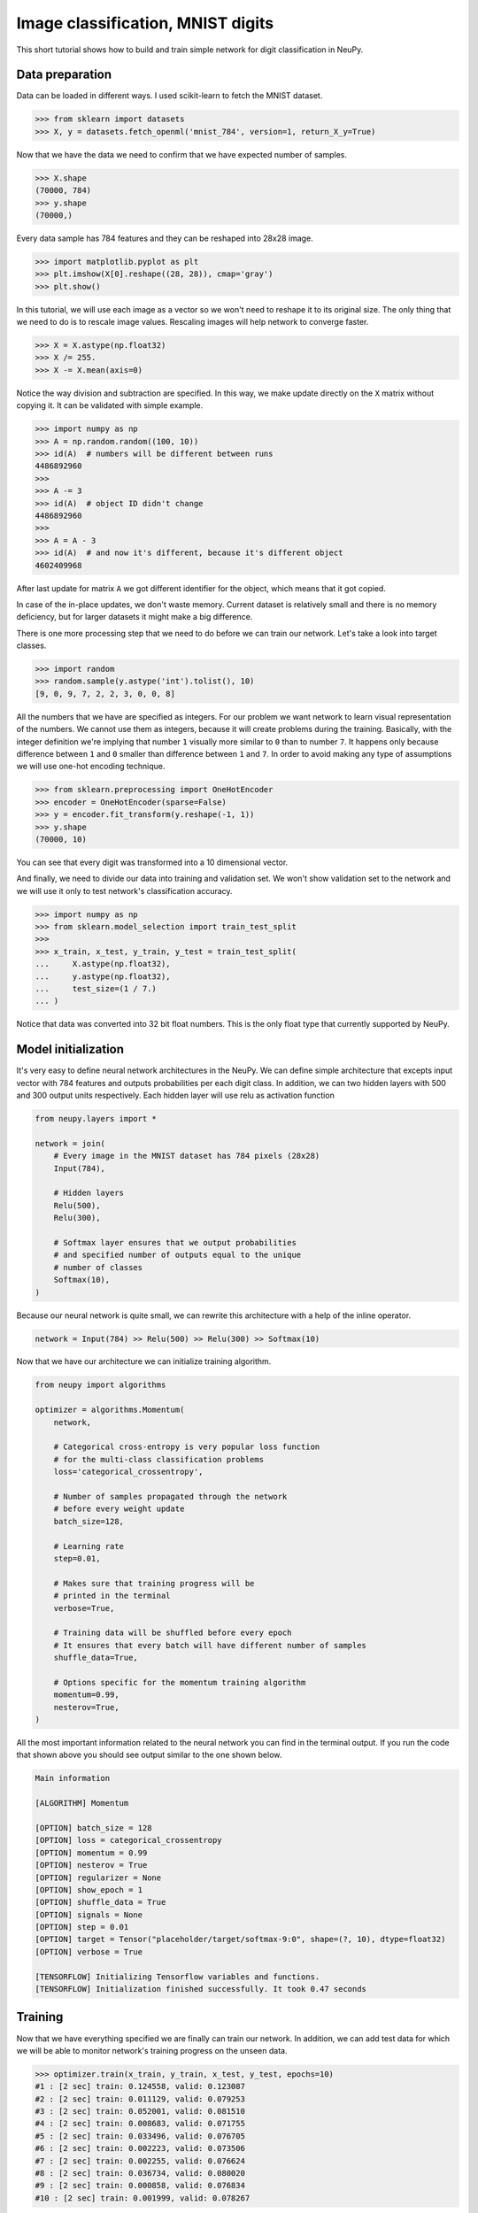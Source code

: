 .. _mnist-classification:

Image classification, MNIST digits
==================================

.. raw:: html

    <div class="short-description">
        <p>
        This short tutorial shows how to design and train simple network for digit classification in NeuPy.
        </p>
    </div>


.. image:: images/random-digits.png
    :align: center
    :alt: MNIST digits example

This short tutorial shows how to build and train simple network for digit classification in NeuPy.

Data preparation
----------------

Data can be loaded in different ways. I used scikit-learn to fetch the MNIST dataset.

.. code-block:: python

    >>> from sklearn import datasets
    >>> X, y = datasets.fetch_openml('mnist_784', version=1, return_X_y=True)

Now that we have the data we need to confirm that we have expected number of samples.

.. code-block:: python

    >>> X.shape
    (70000, 784)
    >>> y.shape
    (70000,)

Every data sample has 784 features and they can be reshaped into 28x28 image.

.. code-block:: python

    >>> import matplotlib.pyplot as plt
    >>> plt.imshow(X[0].reshape((28, 28)), cmap='gray')
    >>> plt.show()

.. image:: images/digit-example.png
    :width: 70%
    :align: center
    :alt: MNIST digit example

In this tutorial, we will use each image as a vector so we won't need to reshape it to its original size. The only thing that we need to do is to rescale image values. Rescaling images will help network to converge faster.

.. code-block:: python

    >>> X = X.astype(np.float32)
    >>> X /= 255.
    >>> X -= X.mean(axis=0)

Notice the way division and subtraction are specified. In this way, we make update directly on the ``X`` matrix without copying it. It can be validated with simple example.

.. code-block:: python

    >>> import numpy as np
    >>> A = np.random.random((100, 10))
    >>> id(A)  # numbers will be different between runs
    4486892960
    >>>
    >>> A -= 3
    >>> id(A)  # object ID didn't change
    4486892960
    >>>
    >>> A = A - 3
    >>> id(A)  # and now it's different, because it's different object
    4602409968

After last update for matrix ``A`` we got different identifier for the object, which means that it got copied.

In case of the in-place updates, we don't waste memory. Current dataset is relatively small and there is no memory deficiency, but for larger datasets it might make a big difference.

There is one more processing step that we need to do before we can train our network. Let's take a look into target classes.

.. code-block:: python

    >>> import random
    >>> random.sample(y.astype('int').tolist(), 10)
    [9, 0, 9, 7, 2, 2, 3, 0, 0, 8]

All the numbers that we have are specified as integers. For our problem we want network to learn visual representation of the numbers. We cannot use them as integers, because it will create problems during the training. Basically, with the integer definition we're implying that number ``1`` visually more similar to ``0`` than to number ``7``. It happens only because difference between ``1`` and ``0`` smaller than difference between ``1`` and ``7``. In order to avoid making any type of assumptions we will use one-hot encoding technique.

.. code-block:: python

    >>> from sklearn.preprocessing import OneHotEncoder
    >>> encoder = OneHotEncoder(sparse=False)
    >>> y = encoder.fit_transform(y.reshape(-1, 1))
    >>> y.shape
    (70000, 10)

You can see that every digit was transformed into a 10 dimensional vector.

And finally, we need to divide our data into training and validation set. We won't show validation set to the network and we will use it only to test network's classification accuracy.

.. code-block:: python

    >>> import numpy as np
    >>> from sklearn.model_selection import train_test_split
    >>>
    >>> x_train, x_test, y_train, y_test = train_test_split(
    ...     X.astype(np.float32),
    ...     y.astype(np.float32),
    ...     test_size=(1 / 7.)
    ... )

Notice that data was converted into 32 bit float numbers. This is the only float type that currently supported by NeuPy.

Model initialization
--------------------

It's very easy to define neural network architectures in the NeuPy. We can define simple architecture that excepts input vector with 784 features and outputs probabilities per each digit class. In addition, we can two hidden layers with 500 and 300 output units respectively. Each hidden layer will use relu as activation function

.. code-block:: python

    from neupy.layers import *

    network = join(
        # Every image in the MNIST dataset has 784 pixels (28x28)
        Input(784),

        # Hidden layers
        Relu(500),
        Relu(300),

        # Softmax layer ensures that we output probabilities
        # and specified number of outputs equal to the unique
        # number of classes
        Softmax(10),
    )

Because our neural network is quite small, we can rewrite this architecture with a help of the inline operator.

.. code-block:: python

    network = Input(784) >> Relu(500) >> Relu(300) >> Softmax(10)

Now that we have our architecture we can initialize training algorithm.

.. code-block:: python

    from neupy import algorithms

    optimizer = algorithms.Momentum(
        network,

        # Categorical cross-entropy is very popular loss function
        # for the multi-class classification problems
        loss='categorical_crossentropy',

        # Number of samples propagated through the network
        # before every weight update
        batch_size=128,

        # Learning rate
        step=0.01,

        # Makes sure that training progress will be
        # printed in the terminal
        verbose=True,

        # Training data will be shuffled before every epoch
        # It ensures that every batch will have different number of samples
        shuffle_data=True,

        # Options specific for the momentum training algorithm
        momentum=0.99,
        nesterov=True,
    )

All the most important information related to the neural network you can find in the terminal output. If you run the code that shown above you should see output similar to the one shown below.

.. code-block:: python

    Main information

    [ALGORITHM] Momentum

    [OPTION] batch_size = 128
    [OPTION] loss = categorical_crossentropy
    [OPTION] momentum = 0.99
    [OPTION] nesterov = True
    [OPTION] regularizer = None
    [OPTION] show_epoch = 1
    [OPTION] shuffle_data = True
    [OPTION] signals = None
    [OPTION] step = 0.01
    [OPTION] target = Tensor("placeholder/target/softmax-9:0", shape=(?, 10), dtype=float32)
    [OPTION] verbose = True

    [TENSORFLOW] Initializing Tensorflow variables and functions.
    [TENSORFLOW] Initialization finished successfully. It took 0.47 seconds

Training
--------

Now that we have everything specified we are finally can train our network. In addition, we can add test data for which we will be able to monitor network's training progress on the unseen data.

.. code-block:: python

    >>> optimizer.train(x_train, y_train, x_test, y_test, epochs=10)
    #1 : [2 sec] train: 0.124558, valid: 0.123087
    #2 : [2 sec] train: 0.011129, valid: 0.079253
    #3 : [2 sec] train: 0.052001, valid: 0.081510
    #4 : [2 sec] train: 0.008683, valid: 0.071755
    #5 : [2 sec] train: 0.033496, valid: 0.076705
    #6 : [2 sec] train: 0.002223, valid: 0.073506
    #7 : [2 sec] train: 0.002255, valid: 0.076624
    #8 : [2 sec] train: 0.036734, valid: 0.080020
    #9 : [2 sec] train: 0.000858, valid: 0.076834
    #10 : [2 sec] train: 0.001999, valid: 0.078267

Evaluations
-----------

From the table it's hard to see network's training progress. We can make error plot that can help us to visualize how it performed on the training and validation datasets separately.

.. code-block:: python

    >>> optimizer.plot_errors()

.. image:: images/bpnet-train-errors-plot.png
    :width: 100%
    :align: center
    :alt: GradientDescent epoch errors plot

From the figure above, you can notice that validation error does not decrease all the time. Sometimes it goes up and sometimes down, but it doesn't mean that network trains poorly. Let's check small example that can explain who it can happen.

.. code-block:: python

    >>> actual_values = np.array([1, 1, 0])
    >>> model1_prediction = np.array([0.9, 0.9, 0.6])
    >>> model2_prediction = np.array([0.6, 0.6, 0.4])

Above, you can see two predictions from different models. The first model predicted two samples right and one wrong. The second one predicted everything perfectly, but predictions from second model are less certain (probabilities are close to random prediction - ``0.5``). Let's check the binary cross entropy error.

.. code-block:: python

    >>> from sklearn.metrics import log_loss as binary_crossentropy
    >>> binary_crossentropy(actual_values, model1_prediction)
    0.37567
    >>> binary_crossentropy(actual_values, model2_prediction)
    0.51083

The second model made better prediction in terms of accuracy, but it got larger cross entropy error. Larger error means that network is less certain about its prediction. Similar situation we've observed in the plot above.

Instead of using cross-entropy error for model performance assessment we can build our own report using functions available in scikit-learn library.

.. code-block:: python

    >>> from sklearn import metrics
    >>>
    >>> y_predicted = optimizer.predict(x_test).argmax(axis=1)
    >>> y_actual = np.asarray(y_test.argmax(axis=1)).reshape(len(y_test))
    >>>
    >>> print(metrics.classification_report(y_actual, y_predicted))
                  precision    recall  f1-score   support

               0       0.99      0.99      0.99       972
               1       0.99      0.99      0.99      1130
               2       0.99      0.98      0.98       997
               3       0.99      0.98      0.98      1061
               4       0.97      0.99      0.98       966
               5       0.98      0.98      0.98       865
               6       0.99      0.99      0.99      1029
               7       0.98      0.99      0.98      1017
               8       0.98      0.98      0.98       952
               9       0.97      0.98      0.98      1011

       micro avg       0.98      0.98      0.98     10000
       macro avg       0.98      0.98      0.98     10000
    weighted avg       0.98      0.98      0.98     10000

    >>> score = metrics.accuracy_score(y_actual, y_predicted)
    >>> print("Validation accuracy: {:.2%}".format(score))
    Validation accuracy: 98.37%

The 98.37% accuracy is pretty good accuracy for such a simple solution. Additional modification can improve network's accuracy.

.. author:: default
.. categories:: none
.. tags:: classification, tutorials, supervised, backpropagation, image recognition, deep learning
.. comments::
